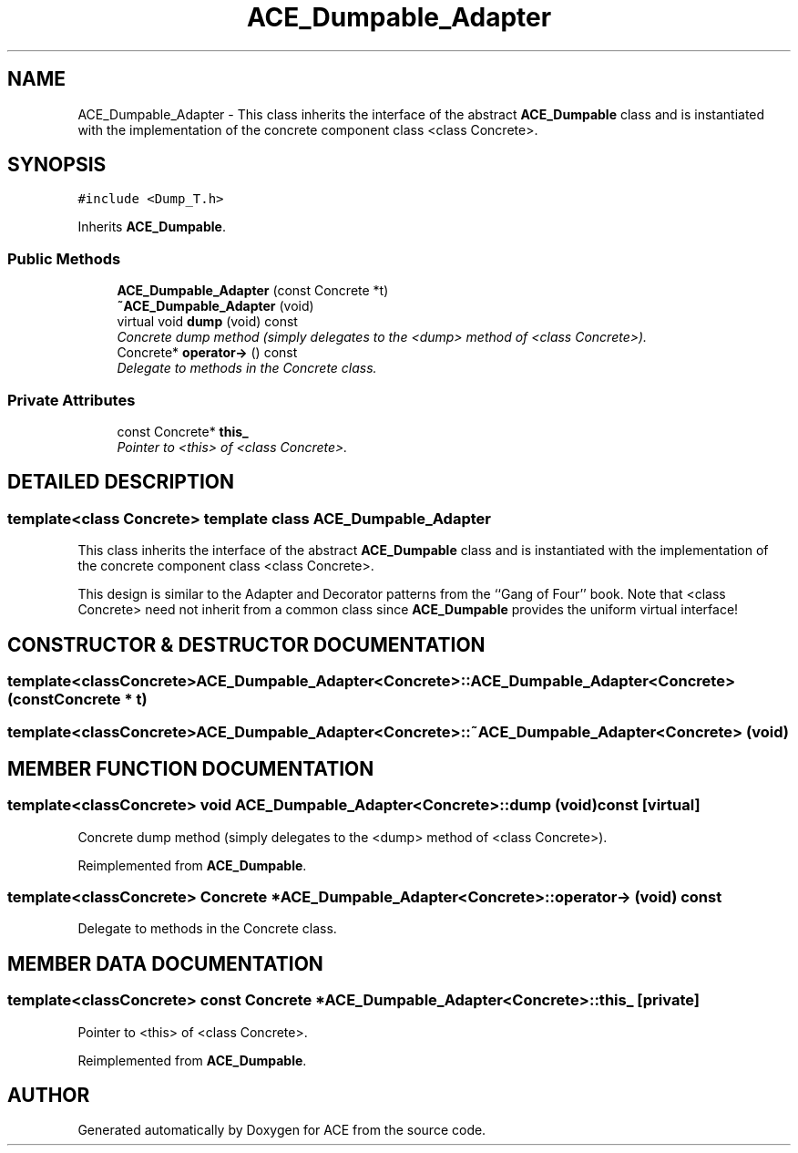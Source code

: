 .TH ACE_Dumpable_Adapter 3 "5 Oct 2001" "ACE" \" -*- nroff -*-
.ad l
.nh
.SH NAME
ACE_Dumpable_Adapter \- This class inherits the interface of the abstract \fBACE_Dumpable\fR class and is instantiated with the implementation of the concrete component class <class Concrete>. 
.SH SYNOPSIS
.br
.PP
\fC#include <Dump_T.h>\fR
.PP
Inherits \fBACE_Dumpable\fR.
.PP
.SS Public Methods

.in +1c
.ti -1c
.RI "\fBACE_Dumpable_Adapter\fR (const Concrete *t)"
.br
.ti -1c
.RI "\fB~ACE_Dumpable_Adapter\fR (void)"
.br
.ti -1c
.RI "virtual void \fBdump\fR (void) const"
.br
.RI "\fIConcrete dump method (simply delegates to the <dump> method of <class Concrete>).\fR"
.ti -1c
.RI "Concrete* \fBoperator->\fR () const"
.br
.RI "\fIDelegate to methods in the Concrete class.\fR"
.in -1c
.SS Private Attributes

.in +1c
.ti -1c
.RI "const Concrete* \fBthis_\fR"
.br
.RI "\fIPointer to <this> of <class Concrete>.\fR"
.in -1c
.SH DETAILED DESCRIPTION
.PP 

.SS template<class Concrete>  template class ACE_Dumpable_Adapter
This class inherits the interface of the abstract \fBACE_Dumpable\fR class and is instantiated with the implementation of the concrete component class <class Concrete>.
.PP
.PP
 This design is similar to the Adapter and Decorator patterns from the ``Gang of Four'' book. Note that <class Concrete> need not inherit from a common class since \fBACE_Dumpable\fR provides the uniform virtual interface! 
.PP
.SH CONSTRUCTOR & DESTRUCTOR DOCUMENTATION
.PP 
.SS template<classConcrete> ACE_Dumpable_Adapter<Concrete>::ACE_Dumpable_Adapter<Concrete> (const Concrete * t)
.PP
.SS template<classConcrete> ACE_Dumpable_Adapter<Concrete>::~ACE_Dumpable_Adapter<Concrete> (void)
.PP
.SH MEMBER FUNCTION DOCUMENTATION
.PP 
.SS template<classConcrete> void ACE_Dumpable_Adapter<Concrete>::dump (void) const\fC [virtual]\fR
.PP
Concrete dump method (simply delegates to the <dump> method of <class Concrete>).
.PP
Reimplemented from \fBACE_Dumpable\fR.
.SS template<classConcrete> Concrete * ACE_Dumpable_Adapter<Concrete>::operator-> (void) const
.PP
Delegate to methods in the Concrete class.
.PP
.SH MEMBER DATA DOCUMENTATION
.PP 
.SS template<classConcrete> const Concrete * ACE_Dumpable_Adapter<Concrete>::this_\fC [private]\fR
.PP
Pointer to <this> of <class Concrete>.
.PP
Reimplemented from \fBACE_Dumpable\fR.

.SH AUTHOR
.PP 
Generated automatically by Doxygen for ACE from the source code.